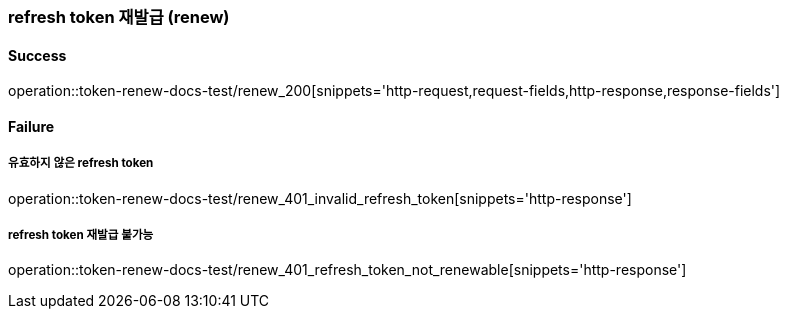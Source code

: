 === refresh token 재발급 (renew)

==== Success

operation::token-renew-docs-test/renew_200[snippets='http-request,request-fields,http-response,response-fields']

==== Failure

===== 유효하지 않은 refresh token

operation::token-renew-docs-test/renew_401_invalid_refresh_token[snippets='http-response']

===== refresh token 재발급 불가능

operation::token-renew-docs-test/renew_401_refresh_token_not_renewable[snippets='http-response']
